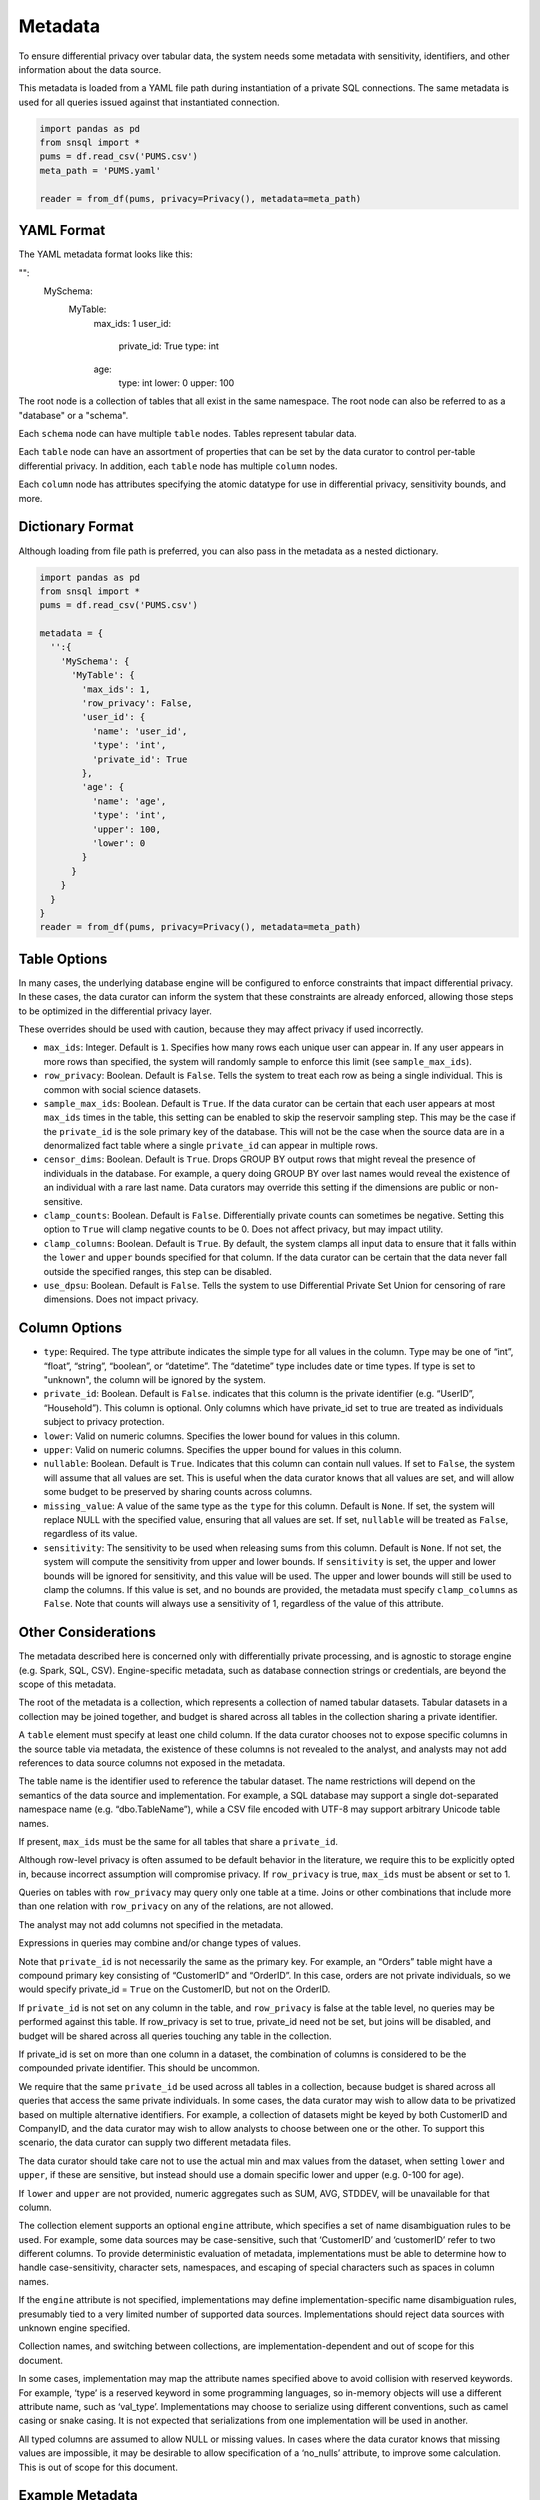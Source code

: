 ########
Metadata
########

To ensure differential privacy over tabular data, the system needs some metadata with sensitivity, identifiers, and other information about the data source.

This metadata is loaded from a YAML file path during instantiation of a private SQL connections.  The same metadata is used for all queries issued against that instantiated connection.

.. code-block:: python

  import pandas as pd
  from snsql import *
  pums = df.read_csv('PUMS.csv')
  meta_path = 'PUMS.yaml'

  reader = from_df(pums, privacy=Privacy(), metadata=meta_path)


YAML Format
-----------

The YAML metadata format looks like this:

.. code-block:: yaml
"":
  MySchema:
      MyTable:
          max_ids: 1
          user_id:
              private_id: True
              type: int
          age:
              type: int
              lower: 0
              upper: 100

The root node is a collection of tables that all exist in the same namespace. The root node can also be referred to as a "database" or a "schema".

Each ``schema`` node can have multiple ``table`` nodes.  Tables represent tabular data.

Each ``table`` node can have an assortment of properties that can be set by the data curator to control per-table differential privacy.  In addition, each ``table`` node has multiple ``column`` nodes.

Each ``column`` node has attributes specifying the atomic datatype for use in differential privacy, sensitivity bounds, and more.

Dictionary Format
-----------------

Although loading from file path is preferred, you can also pass in the metadata as a nested dictionary.

.. code-block:: python

  import pandas as pd
  from snsql import *
  pums = df.read_csv('PUMS.csv')

  metadata = {
    '':{
      'MySchema': {
        'MyTable': {
          'max_ids': 1,
          'row_privacy': False,
          'user_id': {
            'name': 'user_id',
            'type': 'int',
            'private_id': True
          },
          'age': {
            'name': 'age',
            'type': 'int',
            'upper': 100,
            'lower': 0
          }
        }
      }
    }
  }
  reader = from_df(pums, privacy=Privacy(), metadata=meta_path)


Table Options
-------------

In many cases, the underlying database engine will be configured to enforce constraints that impact differential privacy.  In these cases, the data curator can inform the system that these constraints are already enforced, allowing those steps to be optimized in the differential privacy layer.

These overrides should be used with caution, because they may affect privacy if used incorrectly.

* ``max_ids``: Integer.  Default is ``1``.  Specifies how many rows each unique user can appear in.   If any user appears in more rows than specified, the system will randomly sample to enforce this limit (see ``sample_max_ids``).
* ``row_privacy``: Boolean.  Default is ``False``. Tells the system to treat each row as being a single individual.  This is common with social science datasets. 
* ``sample_max_ids``: Boolean.  Default is ``True``.  If the data curator can be certain that each user appears at most ``max_ids`` times in the table, this setting can be enabled to skip the reservoir sampling step.  This may be the case if the ``private_id`` is the sole primary key of the database.  This will not be the case when the source data are in a denormalized fact table where a single ``private_id`` can appear in multiple rows.
* ``censor_dims``: Boolean.  Default is ``True``.  Drops GROUP BY output rows that might reveal the presence of individuals in the database.  For example, a query doing GROUP BY over last names would reveal the existence of an individual with a rare last name.  Data curators may override this setting if the dimensions are public or non-sensitive.
* ``clamp_counts``: Boolean.  Default is ``False``.  Differentially private counts can sometimes be negative.  Setting this option to ``True`` will clamp negative counts to be 0.  Does not affect privacy, but may impact utility.
* ``clamp_columns``: Boolean.  Default is ``True``.  By default, the system clamps all input data to ensure that it falls within the ``lower`` and ``upper`` bounds specified for that column.  If the data curator can be certain that the data never fall outside the specified ranges, this step can be disabled.
* ``use_dpsu``: Boolean.  Default is ``False``.  Tells the system to use Differential Private Set Union for censoring of rare dimensions.  Does not impact privacy.

Column Options
--------------

* ``type``: Required. The type attribute indicates the simple type for all values in the column. Type may be one of “int”, “float”, “string”, “boolean”, or “datetime”. The “datetime” type includes date or time types.  If type is set to "unknown", the column will be ignored by the system.
* ``private_id``: Boolean.  Default is ``False``.  indicates that this column is the private identifier (e.g. “UserID”, “Household”).  This column is optional.  Only columns which have private_id set to true are treated as individuals subject to privacy protection.
* ``lower``: Valid on numeric columns.  Specifies the lower bound for values in this column.
* ``upper``: Valid on numeric columns.  Specifies the upper bound for values in this column.
* ``nullable``: Boolean.  Default is ``True``.  Indicates that this column can contain null values.  If set to ``False``, the system will assume that all values are set.  This is useful when the data curator knows that all values are set, and will allow some budget to be preserved by sharing counts across columns.
* ``missing_value``: A value of the same type as the ``type`` for this column.  Default is ``None``.  If set, the system will replace NULL with the specified value, ensuring that all values are set.  If set, ``nullable`` will be treated as ``False``, regardless of its value.
* ``sensitivity``: The sensitivity to be used when releasing sums from this column.  Default is ``None``.  If not set, the system will compute the sensitivity from upper and lower bounds.  If ``sensitivity`` is set, the upper and lower bounds will be ignored for sensitivity, and this value will be used.  The upper and lower bounds will still be used to clamp the columns. If this value is set, and no bounds are provided, the metadata must specify ``clamp_columns`` as ``False``. Note that counts will always use a sensitivity of 1, regardless of the value of this attribute.


Other Considerations
--------------------

The metadata described here is concerned only with differentially private processing, and is agnostic to storage engine (e.g. Spark, SQL, CSV).  Engine-specific metadata, such as database connection strings or credentials, are beyond the scope of this metadata.

The root of the metadata is a collection, which represents a collection of named tabular datasets.  Tabular datasets in a collection may be joined together, and budget is shared across all tables in the collection sharing a private identifier.

A ``table`` element must specify at least one child column.  If the data curator chooses not to expose specific columns in the source table via metadata, the existence of these columns is not revealed to the analyst, and analysts may not add references to data source columns not exposed in the metadata.

The table name is the identifier used to reference the tabular dataset.  The name restrictions will depend on the semantics of the data source and implementation.  For example, a SQL database may support a single dot-separated namespace name (e.g. “dbo.TableName”), while a CSV file encoded with UTF-8 may support arbitrary Unicode table names.

If present, ``max_ids`` must be the same for all tables that share a ``private_id``.

Although row-level privacy is often assumed to be default behavior in the literature, we require this to be explicitly opted in, because incorrect assumption will compromise privacy.  If ``row_privacy`` is true, ``max_ids`` must be absent or set to 1.

Queries on tables with ``row_privacy`` may query only one table at a time.  Joins or other combinations that include more than one relation with ``row_privacy`` on any of the relations, are not allowed.

The analyst may not add columns not specified in the metadata.

Expressions in queries may combine and/or change types of values.

Note that ``private_id`` is not necessarily the same as the primary key.  For example, an “Orders” table might have a compound primary key consisting of “CustomerID” and “OrderID”.  In this case, orders are not private individuals, so we would specify private_id = ``True`` on the CustomerID, but not on the OrderID.

If ``private_id`` is not set on any column in the table, and ``row_privacy`` is false at the table level, no queries may be performed against this table.  If row_privacy is set to true, private_id need not be set, but joins will be disabled, and budget will be shared across all queries touching any table in the collection.

If private_id is set on more than one column in a dataset, the combination of columns is considered to be the compounded private identifier.  This should be uncommon.

We require that the same ``private_id`` be used across all tables in a collection, because budget is shared across all queries that access the same private individuals.  In some cases, the data curator may wish to allow data to be privatized based on multiple alternative identifiers.  For example, a collection of datasets might be keyed by both CustomerID and CompanyID, and the data curator may wish to allow analysts to choose between one or the other.  To support this scenario, the data curator can supply two different metadata files.

The data curator should take care not to use the actual min and max values from the dataset, when setting ``lower`` and ``upper``, if these are sensitive, but instead should use a domain specific lower and upper (e.g. 0-100 for age).

If ``lower`` and ``upper`` are not provided, numeric aggregates such as SUM, AVG, STDDEV, will be unavailable for that column.

The collection element supports an optional ``engine`` attribute, which specifies a set of name disambiguation rules to be used.  For example, some data sources may be case-sensitive, such that ‘CustomerID’ and ‘customerID’ refer to two different columns. To provide deterministic evaluation of metadata, implementations must be able to determine how to handle case-sensitivity, character sets, namespaces, and escaping of special characters such as spaces in column names.

If the ``engine`` attribute is not specified, implementations may define implementation-specific name disambiguation rules, presumably tied to a very limited number of supported data sources.  Implementations should reject data sources with unknown engine specified.

Collection names, and switching between collections, are implementation-dependent and out of scope for this document.

In some cases, implementation may map the attribute names specified above to avoid collision with reserved keywords.  For example, ‘type’ is a reserved keyword in some programming languages, so in-memory objects will use a different attribute name, such as ‘val_type’.  Implementations may choose to serialize using different conventions, such as camel casing or snake casing.  It is not expected that serializations from one implementation will be used in another.

All typed columns are assumed to allow NULL or missing values.  In cases where the data curator knows that missing values are impossible, it may be desirable to allow specification of a ‘no_nulls’ attribute, to improve some calculation.  This is out of scope for this document.


Example Metadata
----------------

The following is an example of a collection containing 3 tables, representing Crashes, Rollouts, and Census for a population of devices.  The collection name is “Telemetry”, and names are serialized as headings.

.. code-block:: yaml
Collection:
  Telemetry:
    Crashes:
      rows: 103000
      Refurbished:
        type: boolean
      Temperature:
        type: float
        lower:  25.0
        upper:  65.0
      Building:
        type: string
      Region:
        type: string
      DeviceID:
        type: int
        private_id: True
      Crashes:
        type: int
        lower:  0
        upper:  10
    Census:
      DeviceID:
        type: int
        private_id: true
      OEM:
        type: string
      Memory:
        type: string
      Disk:
        type: int
        lower:  100
        upper:  10000
    Rollouts:
      DeviceID:
        type: int
        private_id: true
      RolloutID:
        type: int
      StartTrial:
        type: datetime
      EndTrial:
        type: datetime
      TrialGroup:
        type: int